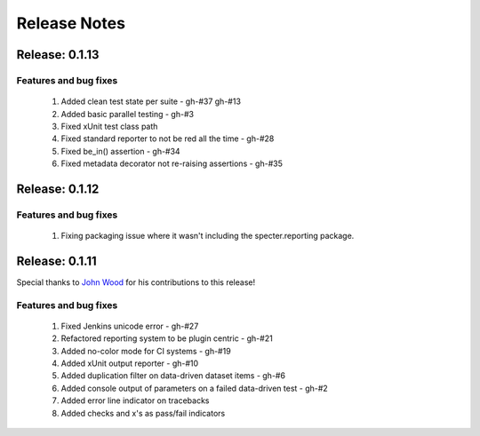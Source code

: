 .. role:: raw-html(raw)
   :format: html

Release Notes
=================

Release: 0.1.13
--------------------------------

Features and bug fixes
^^^^^^^^^^^^^^^^^^^^^^^^

 #. Added clean test state per suite - gh-#37 gh-#13
 #. Added basic parallel testing - gh-#3
 #. Fixed xUnit test class path
 #. Fixed standard reporter to not be red all the time - gh-#28
 #. Fixed be_in() assertion - gh-#34
 #. Fixed metadata decorator not re-raising assertions - gh-#35


Release: 0.1.12
----------------

Features and bug fixes
^^^^^^^^^^^^^^^^^^^^^^^^

 #. Fixing packaging issue where it wasn't including the specter.reporting package.
 

Release: 0.1.11
----------------

Special thanks to `John Wood <https://github.com/jfwood>`_ for his contributions to this release!

Features and bug fixes
^^^^^^^^^^^^^^^^^^^^^^^^

 #. Fixed Jenkins unicode error - gh-#27
 #. Refactored reporting system to be plugin centric - gh-#21
 #. Added no-color mode for CI systems - gh-#19
 #. Added xUnit output reporter - gh-#10
 #. Added duplication filter on data-driven dataset items - gh-#6
 #. Added console output of parameters on a failed data-driven test - gh-#2
 #. Added error line indicator on tracebacks
 #. Added checks and x's as pass/fail indicators
